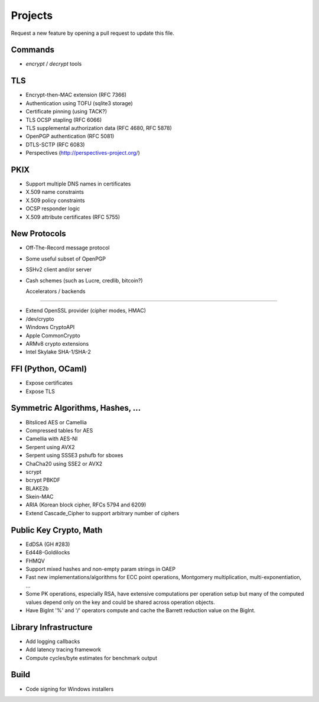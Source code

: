 Projects
========================================

Request a new feature by opening a pull request to update this file.

Commands
----------------------------------------

* `encrypt` / `decrypt` tools

TLS
----------------------------------------

* Encrypt-then-MAC extension (RFC 7366)
* Authentication using TOFU (sqlite3 storage)
* Certificate pinning (using TACK?)
* TLS OCSP stapling (RFC 6066)
* TLS supplemental authorization data (RFC 4680, RFC 5878)
* OpenPGP authentication (RFC 5081)
* DTLS-SCTP (RFC 6083)
* Perspectives (http://perspectives-project.org/)

PKIX
----------------------------------------

* Support multiple DNS names in certificates
* X.509 name constraints
* X.509 policy constraints
* OCSP responder logic
* X.509 attribute certificates (RFC 5755)

New Protocols
----------------------------------------

* Off-The-Record message protocol
* Some useful subset of OpenPGP
* SSHv2 client and/or server
* Cash schemes (such as Lucre, credlib, bitcoin?)

  Accelerators / backends
----------------------------------------

* Extend OpenSSL provider (cipher modes, HMAC)
* /dev/crypto
* Windows CryptoAPI
* Apple CommonCrypto
* ARMv8 crypto extensions
* Intel Skylake SHA-1/SHA-2

FFI (Python, OCaml)
----------------------------------------

* Expose certificates
* Expose TLS

Symmetric Algorithms, Hashes, ...
----------------------------------------

* Bitsliced AES or Camellia
* Compressed tables for AES
* Camellia with AES-NI
* Serpent using AVX2
* Serpent using SSSE3 pshufb for sboxes
* ChaCha20 using SSE2 or AVX2
* scrypt
* bcrypt PBKDF
* BLAKE2b
* Skein-MAC
* ARIA (Korean block cipher, RFCs 5794 and 6209)
* Extend Cascade_Cipher to support arbitrary number of ciphers

Public Key Crypto, Math
----------------------------------------

* EdDSA (GH #283)
* Ed448-Goldilocks
* FHMQV
* Support mixed hashes and non-empty param strings in OAEP
* Fast new implementations/algorithms for ECC point operations,
  Montgomery multiplication, multi-exponentiation, ...
* Some PK operations, especially RSA, have extensive computations per
  operation setup but many of the computed values depend only on the
  key and could be shared across operation objects.
* Have BigInt '%' and '/' operators compute and cache the Barrett
  reduction value on the BigInt.

Library Infrastructure
----------------------------------------
* Add logging callbacks
* Add latency tracing framework
* Compute cycles/byte estimates for benchmark output

Build
----------------------------------------

* Code signing for Windows installers
